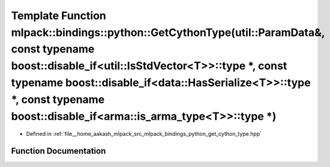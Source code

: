 .. _exhale_function_namespacemlpack_1_1bindings_1_1python_1aae1b43223a82e87c26dda721ffe1b64c:

Template Function mlpack::bindings::python::GetCythonType(util::ParamData&, const typename boost::disable_if<util::IsStdVector<T>>::type \*, const typename boost::disable_if<data::HasSerialize<T>>::type \*, const typename boost::disable_if<arma::is_arma_type<T>>::type \*)
================================================================================================================================================================================================================================================================================

- Defined in :ref:`file__home_aakash_mlpack_src_mlpack_bindings_python_get_cython_type.hpp`


Function Documentation
----------------------


.. doxygenfunction:: mlpack::bindings::python::GetCythonType(util::ParamData&, const typename boost::disable_if<util::IsStdVector<T>>::type *, const typename boost::disable_if<data::HasSerialize<T>>::type *, const typename boost::disable_if<arma::is_arma_type<T>>::type *)
